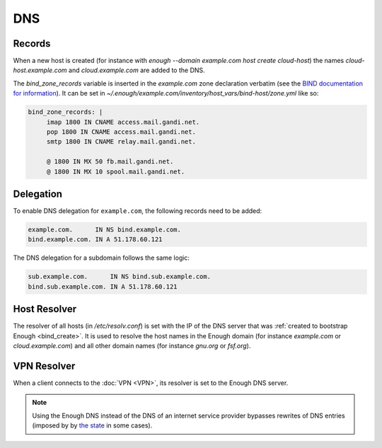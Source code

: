 .. _bind:

DNS
===

Records
-------

When a new host is created (for instance with `enough --domain
example.com host create cloud-host`) the names
`cloud-host.example.com` and `cloud.example.com` are added to the DNS.

The `bind_zone_records` variable is inserted in the `example.com` zone
declaration verbatim (see the `BIND documentation for information <https://bind9.readthedocs.io/en/latest/reference.html#zone-file>`__).
It can be set in `~/.enough/example.com/inventory/host_vars/bind-host/zone.yml` like so:

.. code:: yaml

    bind_zone_records: |
         imap 1800 IN CNAME access.mail.gandi.net.
         pop 1800 IN CNAME access.mail.gandi.net.
         smtp 1800 IN CNAME relay.mail.gandi.net.
    
         @ 1800 IN MX 50 fb.mail.gandi.net.
         @ 1800 IN MX 10 spool.mail.gandi.net.


Delegation
----------

To enable DNS delegation for ``example.com``, the following records
need to be added:

.. code::

    example.com.      IN NS bind.example.com.
    bind.example.com. IN A 51.178.60.121

The DNS delegation for a subdomain follows the same logic:

.. code::

    sub.example.com.      IN NS bind.sub.example.com.
    bind.sub.example.com. IN A 51.178.60.121

Host Resolver
-------------

The resolver of all hosts (in `/etc/resolv.conf`) is set with the IP
of the DNS server that was :ref:`created to bootstrap Enough
<bind_create>`.  It is used to resolve the host names in the Enough
domain (for instance `example.com` or `cloud.example.com`) and all
other domain names (for instance `gnu.org` or `fsf.org`).

VPN Resolver
------------

When a client connects to the :doc:`VPN <VPN>`, its resolver is set to the
Enough DNS server.

.. note::

   Using the Enough DNS instead of the DNS of an internet service
   provider bypasses rewrites of DNS entries (imposed by by `the state
   <https://www.legifrance.gouv.fr/affichTexte.do?cidTexte=JORFTEXT000030195477&dateTexte=&categorieLien=id>`__
   in some cases).
